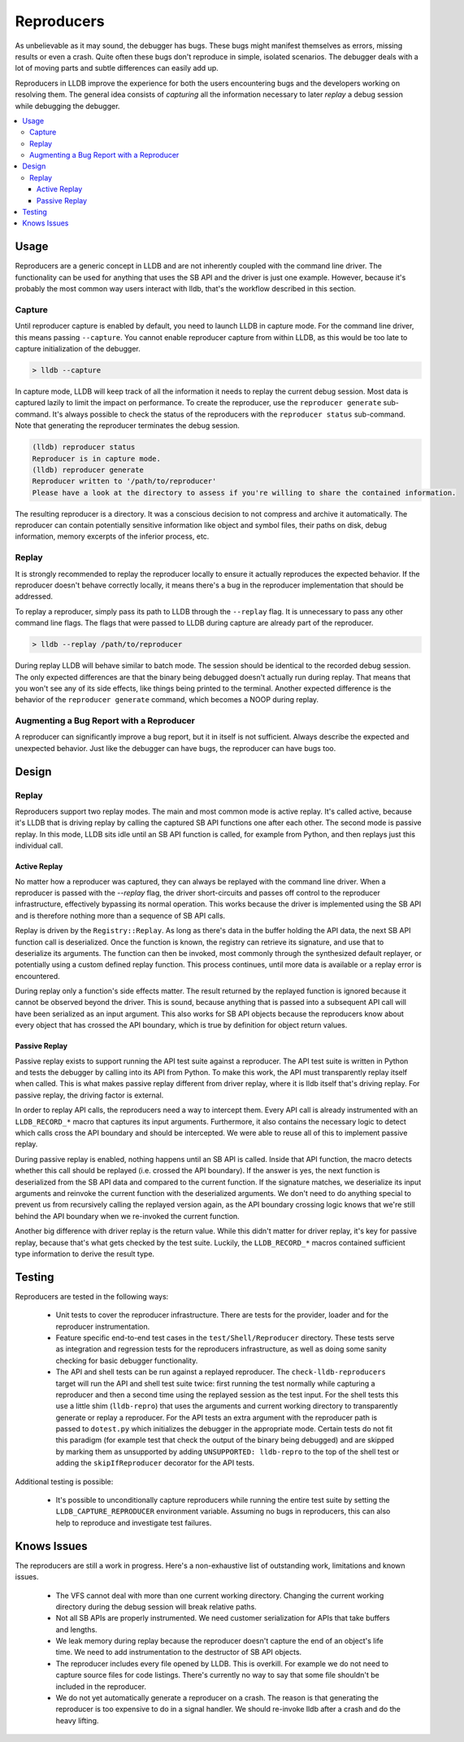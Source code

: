 Reproducers
===========

As unbelievable as it may sound, the debugger has bugs. These bugs might
manifest themselves as errors, missing results or even a crash. Quite often
these bugs don't reproduce in simple, isolated scenarios. The debugger deals
with a lot of moving parts and subtle differences can easily add up.

Reproducers in LLDB improve the experience for both the users encountering bugs
and the developers working on resolving them. The general idea consists of
*capturing* all the information necessary to later *replay* a debug session
while debugging the debugger.

.. contents::
   :local:

Usage
-----

Reproducers are a generic concept in LLDB and are not inherently coupled with
the command line driver. The functionality can be used for anything that uses
the SB API and the driver is just one example. However, because it's probably
the most common way users interact with lldb, that's the workflow described in
this section.

Capture
```````

Until reproducer capture is enabled by default, you need to launch LLDB in
capture mode. For the command line driver, this means passing ``--capture``.
You cannot enable reproducer capture from within LLDB, as this would be too
late to capture initialization of the debugger.

.. code-block:: bash

  > lldb --capture

In capture mode, LLDB will keep track of all the information it needs to replay
the current debug session. Most data is captured lazily to limit the impact on
performance. To create the reproducer, use the ``reproducer generate``
sub-command. It's always possible to check the status of the reproducers with
the ``reproducer status`` sub-command. Note that generating the reproducer
terminates the debug session.

.. code-block:: none

  (lldb) reproducer status
  Reproducer is in capture mode.
  (lldb) reproducer generate
  Reproducer written to '/path/to/reproducer'
  Please have a look at the directory to assess if you're willing to share the contained information.


The resulting reproducer is a directory. It was a conscious decision to not
compress and archive it automatically. The reproducer can contain potentially
sensitive information like object and symbol files, their paths on disk, debug
information, memory excerpts of the inferior process, etc.

Replay
``````

It is strongly recommended to replay the reproducer locally to ensure it
actually reproduces the expected behavior. If the reproducer doesn't behave
correctly locally, it means there's a bug in the reproducer implementation that
should be addressed.

To replay a reproducer, simply pass its path to LLDB through the ``--replay``
flag. It is unnecessary to pass any other command line flags. The flags that
were passed to LLDB during capture are already part of the reproducer.

.. code-block:: bash

 > lldb --replay /path/to/reproducer


During replay LLDB will behave similar to batch mode. The session should be
identical to the recorded debug session. The only expected differences are that
the binary being debugged doesn't actually run during replay. That means that
you won't see any of its side effects, like things being printed to the
terminal. Another expected difference is the behavior of the ``reproducer
generate`` command, which becomes a NOOP during replay.

Augmenting a Bug Report with a Reproducer
`````````````````````````````````````````

A reproducer can significantly improve a bug report, but it in itself is not
sufficient. Always describe the expected and unexpected behavior. Just like the
debugger can have bugs, the reproducer can have bugs too.


Design
------


Replay
``````

Reproducers support two replay modes. The main and most common mode is active
replay. It's called active, because it's LLDB that is driving replay by calling
the captured SB API functions one after each other. The second mode is passive
replay. In this mode, LLDB sits idle until an SB API function is called, for
example from Python, and then replays just this individual call.

Active Replay
^^^^^^^^^^^^^

No matter how a reproducer was captured, they can always be replayed with the
command line driver. When a reproducer is passed with the `--replay` flag, the
driver short-circuits and passes off control to the reproducer infrastructure,
effectively bypassing its normal operation. This works because the driver is
implemented using the SB API and is therefore nothing more than a sequence of
SB API calls.

Replay is driven by the ``Registry::Replay``. As long as there's data in the
buffer holding the API data, the next SB API function call is deserialized.
Once the function is known, the registry can retrieve its signature, and use
that to deserialize its arguments. The function can then be invoked, most
commonly through the synthesized default replayer, or potentially using a
custom defined replay function. This process continues, until more data is
available or a replay error is encountered.

During replay only a function's side effects matter. The result returned by the
replayed function is ignored because it cannot be observed beyond the driver.
This is sound, because anything that is passed into a subsequent API call will
have been serialized as an input argument. This also works for SB API objects
because the reproducers know about every object that has crossed the API
boundary, which is true by definition for object return values.


Passive Replay
^^^^^^^^^^^^^^

Passive replay exists to support running the API test suite against a
reproducer. The API test suite is written in Python and tests the debugger by
calling into its API from Python. To make this work, the API must transparently
replay itself when called. This is what makes passive replay different from
driver replay, where it is lldb itself that's driving replay. For passive
replay, the driving factor is external.

In order to replay API calls, the reproducers need a way to intercept them.
Every API call is already instrumented with an ``LLDB_RECORD_*`` macro that
captures its input arguments. Furthermore, it also contains the necessary logic
to detect which calls cross the API boundary and should be intercepted. We were
able to reuse all of this to implement passive replay.

During passive replay is enabled, nothing happens until an SB API is called.
Inside that API function, the macro detects whether this call should be
replayed (i.e. crossed the API boundary). If the answer is yes, the next
function is deserialized from the SB API data and compared to the current
function. If the signature matches, we deserialize its input arguments and
reinvoke the current function with the deserialized arguments. We don't need to
do anything special to prevent us from recursively calling the replayed version
again, as the API boundary crossing logic knows that we're still behind the API
boundary when we re-invoked the current function.

Another big difference with driver replay is the return value. While this
didn't matter for driver replay, it's key for passive replay, because that's
what gets checked by the test suite. Luckily, the ``LLDB_RECORD_*`` macros
contained sufficient type information to derive the result type.

Testing
-------

Reproducers are tested in the following ways:

 - Unit tests to cover the reproducer infrastructure. There are tests for the
   provider, loader and for the reproducer instrumentation.
 - Feature specific end-to-end test cases in the ``test/Shell/Reproducer``
   directory. These tests serve as integration and regression tests for the
   reproducers infrastructure, as well as doing some sanity checking for basic
   debugger functionality.
 - The API and shell tests can be run against a replayed reproducer. The
   ``check-lldb-reproducers`` target will run the API and shell test suite
   twice: first running the test normally while capturing a reproducer and then
   a second time using the replayed session as the test input. For the shell
   tests this use a little shim (``lldb-repro``) that uses the arguments and
   current working directory to transparently generate or replay a reproducer.
   For the API tests an extra argument with the reproducer path is passed to
   ``dotest.py`` which initializes the debugger in the appropriate mode.
   Certain tests do not fit this paradigm (for example test that check the
   output of the binary being debugged) and are skipped by marking them as
   unsupported by adding ``UNSUPPORTED: lldb-repro`` to the top of the shell
   test or adding the ``skipIfReproducer`` decorator for the API tests.

Additional testing is possible:

 - It's possible to unconditionally capture reproducers while running the
   entire test suite by setting the ``LLDB_CAPTURE_REPRODUCER`` environment
   variable. Assuming no bugs in reproducers, this can also help to reproduce
   and investigate test failures.

Knows Issues
------------

The reproducers are still a work in progress. Here's a non-exhaustive list of
outstanding work, limitations and known issues.

 - The VFS cannot deal with more than one current working directory. Changing
   the current working directory during the debug session will break relative
   paths.
 - Not all SB APIs are properly instrumented. We need customer serialization
   for APIs that take buffers and lengths.
 - We leak memory during replay because the reproducer doesn't capture the end
   of an object's life time. We need to add instrumentation to the destructor
   of SB API objects.
 - The reproducer includes every file opened by LLDB. This is overkill. For
   example we do not need to capture source files for code listings. There's
   currently no way to say that some file shouldn't be included in the
   reproducer.
 - We do not yet automatically generate a reproducer on a crash. The reason is
   that generating the reproducer is too expensive to do in a signal handler.
   We should re-invoke lldb after a crash and do the heavy lifting.
